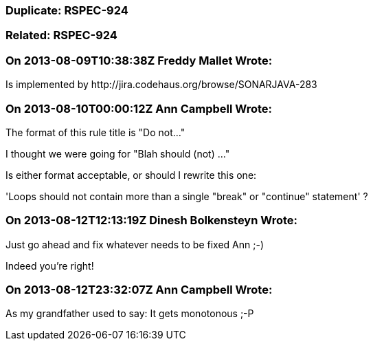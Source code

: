 === Duplicate: RSPEC-924

=== Related: RSPEC-924

=== On 2013-08-09T10:38:38Z Freddy Mallet Wrote:
Is implemented by \http://jira.codehaus.org/browse/SONARJAVA-283

=== On 2013-08-10T00:00:12Z Ann Campbell Wrote:
The format of this rule title is "Do not..."

I thought we were going for "Blah should (not) ..."


Is either format acceptable, or should I rewrite this one:


'Loops should not contain more than a single "break" or "continue" statement' ?

=== On 2013-08-12T12:13:19Z Dinesh Bolkensteyn Wrote:
Just go ahead and fix whatever needs to be fixed Ann ;-)

Indeed you're right!



=== On 2013-08-12T23:32:07Z Ann Campbell Wrote:
As my grandfather used to say: It gets monotonous ;-P

